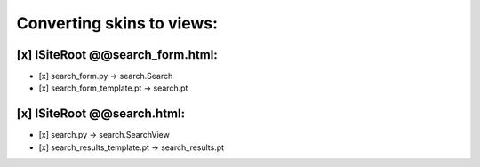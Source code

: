Converting skins to views:
==========================

[x] ISiteRoot @@search_form.html:
---------------------------------
- [x] search_form.py -> search.Search
- [x] search_form_template.pt -> search.pt

[x] ISiteRoot @@search.html:
----------------------------
- [x] search.py -> search.SearchView
- [x] search_results_template.pt -> search_results.pt
